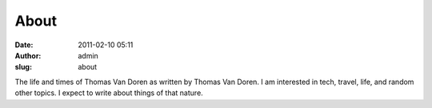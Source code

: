About
#####
:date: 2011-02-10 05:11
:author: admin
:slug: about

The life and times of Thomas Van Doren as written by Thomas Van Doren. I
am interested in tech, travel, life, and random other topics. I expect
to write about things of that nature.
